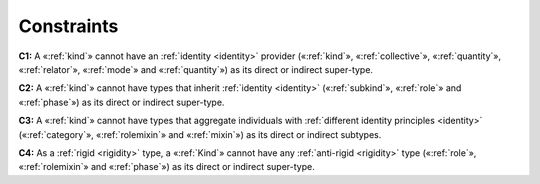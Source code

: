 Constraints
-----------

**C1:** A «:ref:`kind`» cannot have an :ref:`identity <identity>` provider («:ref:`kind`», «:ref:`collective`», «:ref:`quantity`», «:ref:`relator`», «:ref:`mode`» and «:ref:`quantity`») as its direct or indirect super-type.

.. container:: figure

   |Kind forbidden 1|

**C2:** A «:ref:`kind`» cannot have types that inherit :ref:`identity <identity>` («:ref:`subkind`»,
«:ref:`role`» and «:ref:`phase`») as its direct or indirect super-type.

.. container:: figure

   |Kind forbidden 2|

**C3:** A «:ref:`kind`» cannot have types that aggregate individuals with
:ref:`different identity principles <identity>` («:ref:`category`», «:ref:`rolemixin`» and «:ref:`mixin`») as its direct or indirect subtypes.

**C4:** As a :ref:`rigid <rigidity>` type, a «:ref:`Kind`» cannot have any :ref:`anti-rigid <rigidity>` type («:ref:`role`», «:ref:`rolemixin`» and «:ref:`phase`») as its direct or indirect super-type.


.. |Kind forbidden 1| image:: _images/ontouml_kind-forbidden-1.png
.. |Kind forbidden 2| image:: _images/ontouml_kind-forbidden-2.png